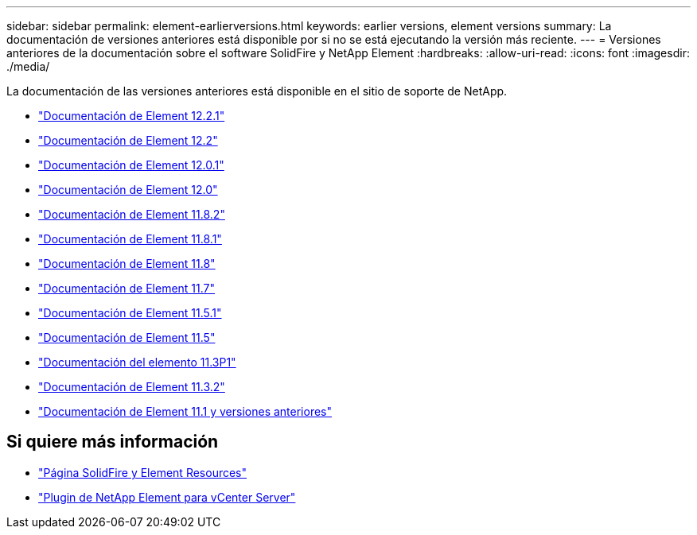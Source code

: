 ---
sidebar: sidebar 
permalink: element-earlierversions.html 
keywords: earlier versions, element versions 
summary: La documentación de versiones anteriores está disponible por si no se está ejecutando la versión más reciente. 
---
= Versiones anteriores de la documentación sobre el software SolidFire y NetApp Element
:hardbreaks:
:allow-uri-read: 
:icons: font
:imagesdir: ./media/


[role="lead"]
La documentación de las versiones anteriores está disponible en el sitio de soporte de NetApp.

* https://mysupport.netapp.com/documentation/docweb/index.html?productID=63945&language=en-US["Documentación de Element 12.2.1"^]
* https://mysupport.netapp.com/documentation/docweb/index.html?productID=63593&language=en-US["Documentación de Element 12.2"^]
* https://mysupport.netapp.com/documentation/docweb/index.html?productID=63946&language=en-US["Documentación de Element 12.0.1"^]
* https://mysupport.netapp.com/documentation/docweb/index.html?productID=63368&language=en-US["Documentación de Element 12.0"^]
* https://mysupport.netapp.com/documentation/docweb/index.html?productID=64187&language=en-US["Documentación de Element 11.8.2"^]
* https://mysupport.netapp.com/documentation/docweb/index.html?productID=63944&language=en-US["Documentación de Element 11.8.1"^]
* https://mysupport.netapp.com/documentation/docweb/index.html?productID=63293&language=en-US["Documentación de Element 11.8"^]
* https://mysupport.netapp.com/documentation/docweb/index.html?productID=63138&language=en-US["Documentación de Element 11.7"^]
* https://mysupport.netapp.com/documentation/docweb/index.html?productID=63207&language=en-US["Documentación de Element 11.5.1"^]
* https://mysupport.netapp.com/documentation/docweb/index.html?productID=63058&language=en-US["Documentación de Element 11.5"^]
* https://mysupport.netapp.com/documentation/docweb/index.html?productID=63027&language=en-US["Documentación del elemento 11.3P1"^]
* https://mysupport.netapp.com/documentation/docweb/index.html?productID=63206&language=en-US["Documentación de Element 11.3.2"^]
* https://mysupport.netapp.com/documentation/productlibrary/index.html?productID=62654["Documentación de Element 11.1 y versiones anteriores"^]




== Si quiere más información

* https://www.netapp.com/data-storage/solidfire/documentation["Página SolidFire y Element Resources"^]
* https://docs.netapp.com/us-en/vcp/index.html["Plugin de NetApp Element para vCenter Server"^]

